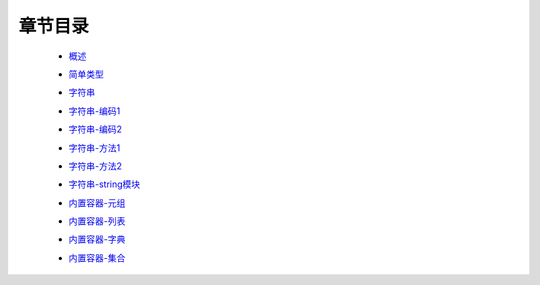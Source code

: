 章节目录
-------
    - 概述_
        .. _概述: 概述.rst
    - 简单类型_
        .. _简单类型: 简单类型.rst
    - 字符串_
        .. _字符串: 字符串.rst
    - 字符串-编码1_
        .. _字符串-编码1: 字符串-编码1.rst
    - 字符串-编码2_
        .. _字符串-编码2: 字符串-编码2.rst
    - 字符串-方法1_
        .. _字符串-方法1: 字符串-方法1.rst
    - 字符串-方法2_
        .. _字符串-方法2: 字符串-方法2.rst
    - 字符串-string模块_
        .. _字符串-string模块: 字符串-string模块.rst
    - 内置容器-元组_
        .. _内置容器-元组: 内置容器-元组.rst
    - 内置容器-列表_
        .. _内置容器-列表: 内置容器-列表.rst
    - 内置容器-字典_
        .. _内置容器-字典: 内置容器-字典.rst
    - 内置容器-集合_
        .. _内置容器-集合: 内置容器-集合.rst

